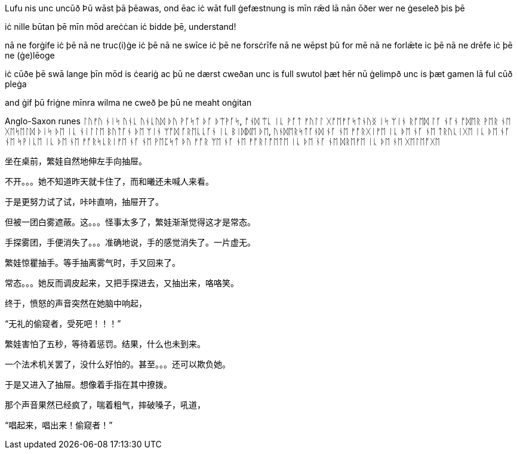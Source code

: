 
[Verse 1]
Lufu nis unc uncūð
Þū wāst þā þēawas, ond ēac iċ wāt
full ġefæstnung is mīn rǣd lā
nān ōðer wer ne ġeseleð þis þē

[Pre-Chorus]
iċ nille būtan þē mīn mōd areċċan
iċ bidde þē, understand!

[Chorus]
nā ne forġife iċ þē
nā ne truc(i)ġe iċ þē
nā ne swīce iċ þē ne forsċrīfe
nā ne wēpst þū for mē
nā ne forlǣte ic þē
nā ne drēfe iċ þē ne (ġe)lēoge

[Verse 2]
iċ cūðe þē swā lange
þīn mōd is ċeariġ ac þū ne dærst cweðan
unc is full swutol þæt hēr nū ġelimpð
unc is þæt gamen lā ful cūð pleġa

[Pre-Chorus 2]
and ġif þū friġne mīnra wilma
ne cweð þe þū ne meaht onġitan

Anglo-Saxon runes
ᛚᚢᚠᚢ ᚾᛁᛋ ᚢᚾᚳ ᚢᚾᚳᚢᛞ
ᚦᚢ ᚹᚪᛋᛏ ᚦᚪ ᚦᛠᚹᚪᛋ, ᚩᚾᛞ ᛠᚳ ᛁᚳ ᚹᚪᛏ
ᚠᚢᛚᛚ ᚷᚩᛖᚠᚪᛋᛏᚾᚢᛝ ᛁᛋ ᛘᛁᚾ ᚱᚩᛖᛞ ᛚᚪ
ᚾᚪᚾ ᚩᛞᛖᚱ ᚹᛖᚱ ᚾᛖ ᚷᛖᛋᛖᛚᛞ ᚦᛁᛋ ᚦᛖ
ᛁᚳ ᚾᛁᛚᛚᛖ ᛒᚢᛏᚪᚾ ᚦᛖ ᛘᛁᚾ ᛘᚩᛞ ᚪᚱᛖᚳᚳᚪᚾ
ᛁᚳ ᛒᛁᛞᛞᛖ ᚦᛖ, ᚢᚾᛞᛖᚱᛋᛏᚪᚾᛞ
ᚾᚪ ᚾᛖ ᚠᚩᚱᚷᛁᚠᛖ ᛁᚳ ᚦᛖ
ᚾᚪ ᚾᛖ ᛏᚱᚢᚳᛁᚷᛖ ᛁᚳ ᚦᛖ
ᚾᚪ ᚾᛖ ᛋᚹᛁᚳᛖ ᛁᚳ ᚦᛖ ᚾᛖ ᚠᚩᚱᛋᚳᚱᛁᚠᛖ
ᚾᚪ ᚾᛖ ᚹᛖᛈᛋᛏ ᚦᚢ ᚠᚩᚱ ᛘᛖ
ᚾᚪ ᚾᛖ ᚠᚩᚱᛚᚩᛖᛏᛖ ᛁᚳ ᚦᛖ
ᚾᚪ ᚾᛖ ᛞᚱᛖᚠᛖ ᛁᚳ ᚦᛖ ᚾᛖ ᚷᛖᛚᛖᚩᚷᛖ

// 和曦的卧室，自称洞房，因为在套中套中套中套。

坐在桌前，繁娃自然地伸左手向抽屉。

不开。。。她不知道昨天就卡住了，而和曦还未喊人来看。

于是更努力试了试，咔咔直响，抽屉开了。

但被一团白雾遮蔽。这。。。怪事太多了，繁娃渐渐觉得这才是常态。

手探雾团，手便消失了。。。准确地说，手的感觉消失了。一片虚无。

繁娃惊瞿抽手。等手抽离雾气时，手又回来了。

常态。。。她反而调皮起来，又把手探进去，又抽出来，咯咯笑。

终于，愤怒的声音突然在她脑中响起，

“无礼的偷窥者，受死吧！！！”

繁娃害怕了五秒，等待着惩罚。结果，什么也未到来。

一个法术机关罢了，没什么好怕的。甚至。。。还可以欺负她。

于是又进入了抽屉。想像着手指在其中撩拨。

那个声音果然已经疯了，喘着粗气，摔破嗓子，吼道，

“唱起来，唱出来！偷窥者！”